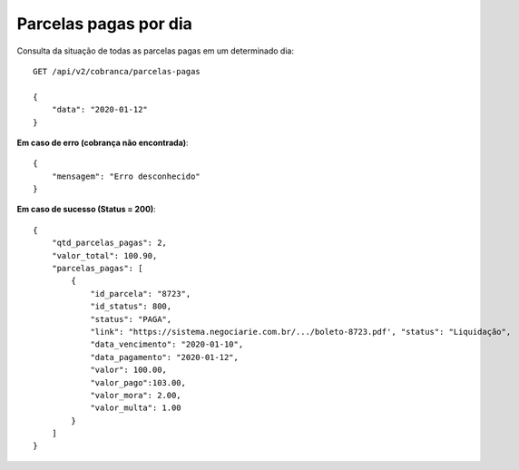 Parcelas pagas por dia
============

Consulta da situação de todas as parcelas pagas em um determinado dia::

    GET /api/v2/cobranca/parcelas-pagas

    {
        "data": "2020-01-12"
    }


**Em caso de erro (cobrança não encontrada)**::

    {
        "mensagem": "Erro desconhecido"
    }


**Em caso de sucesso (Status = 200)**::

    {
        "qtd_parcelas_pagas": 2,
        "valor_total": 100.90,
        "parcelas_pagas": [
            {
                "id_parcela": "8723",
                "id_status": 800,
                "status": "PAGA",
                "link": "https://sistema.negociarie.com.br/.../boleto-8723.pdf', "status": "Liquidação",
                "data_vencimento": "2020-01-10",
                "data_pagamento": "2020-01-12",
                "valor": 100.00,
                "valor_pago":103.00,
                "valor_mora": 2.00,
                "valor_multa": 1.00
            }
        ]
    }
